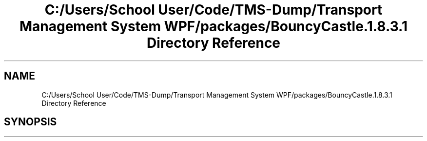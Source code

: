 .TH "C:/Users/School User/Code/TMS-Dump/Transport Management System WPF/packages/BouncyCastle.1.8.3.1 Directory Reference" 3 "Fri Nov 22 2019" "Version 3.0" "TMS Project - 8000 Ciggies" \" -*- nroff -*-
.ad l
.nh
.SH NAME
C:/Users/School User/Code/TMS-Dump/Transport Management System WPF/packages/BouncyCastle.1.8.3.1 Directory Reference
.SH SYNOPSIS
.br
.PP

